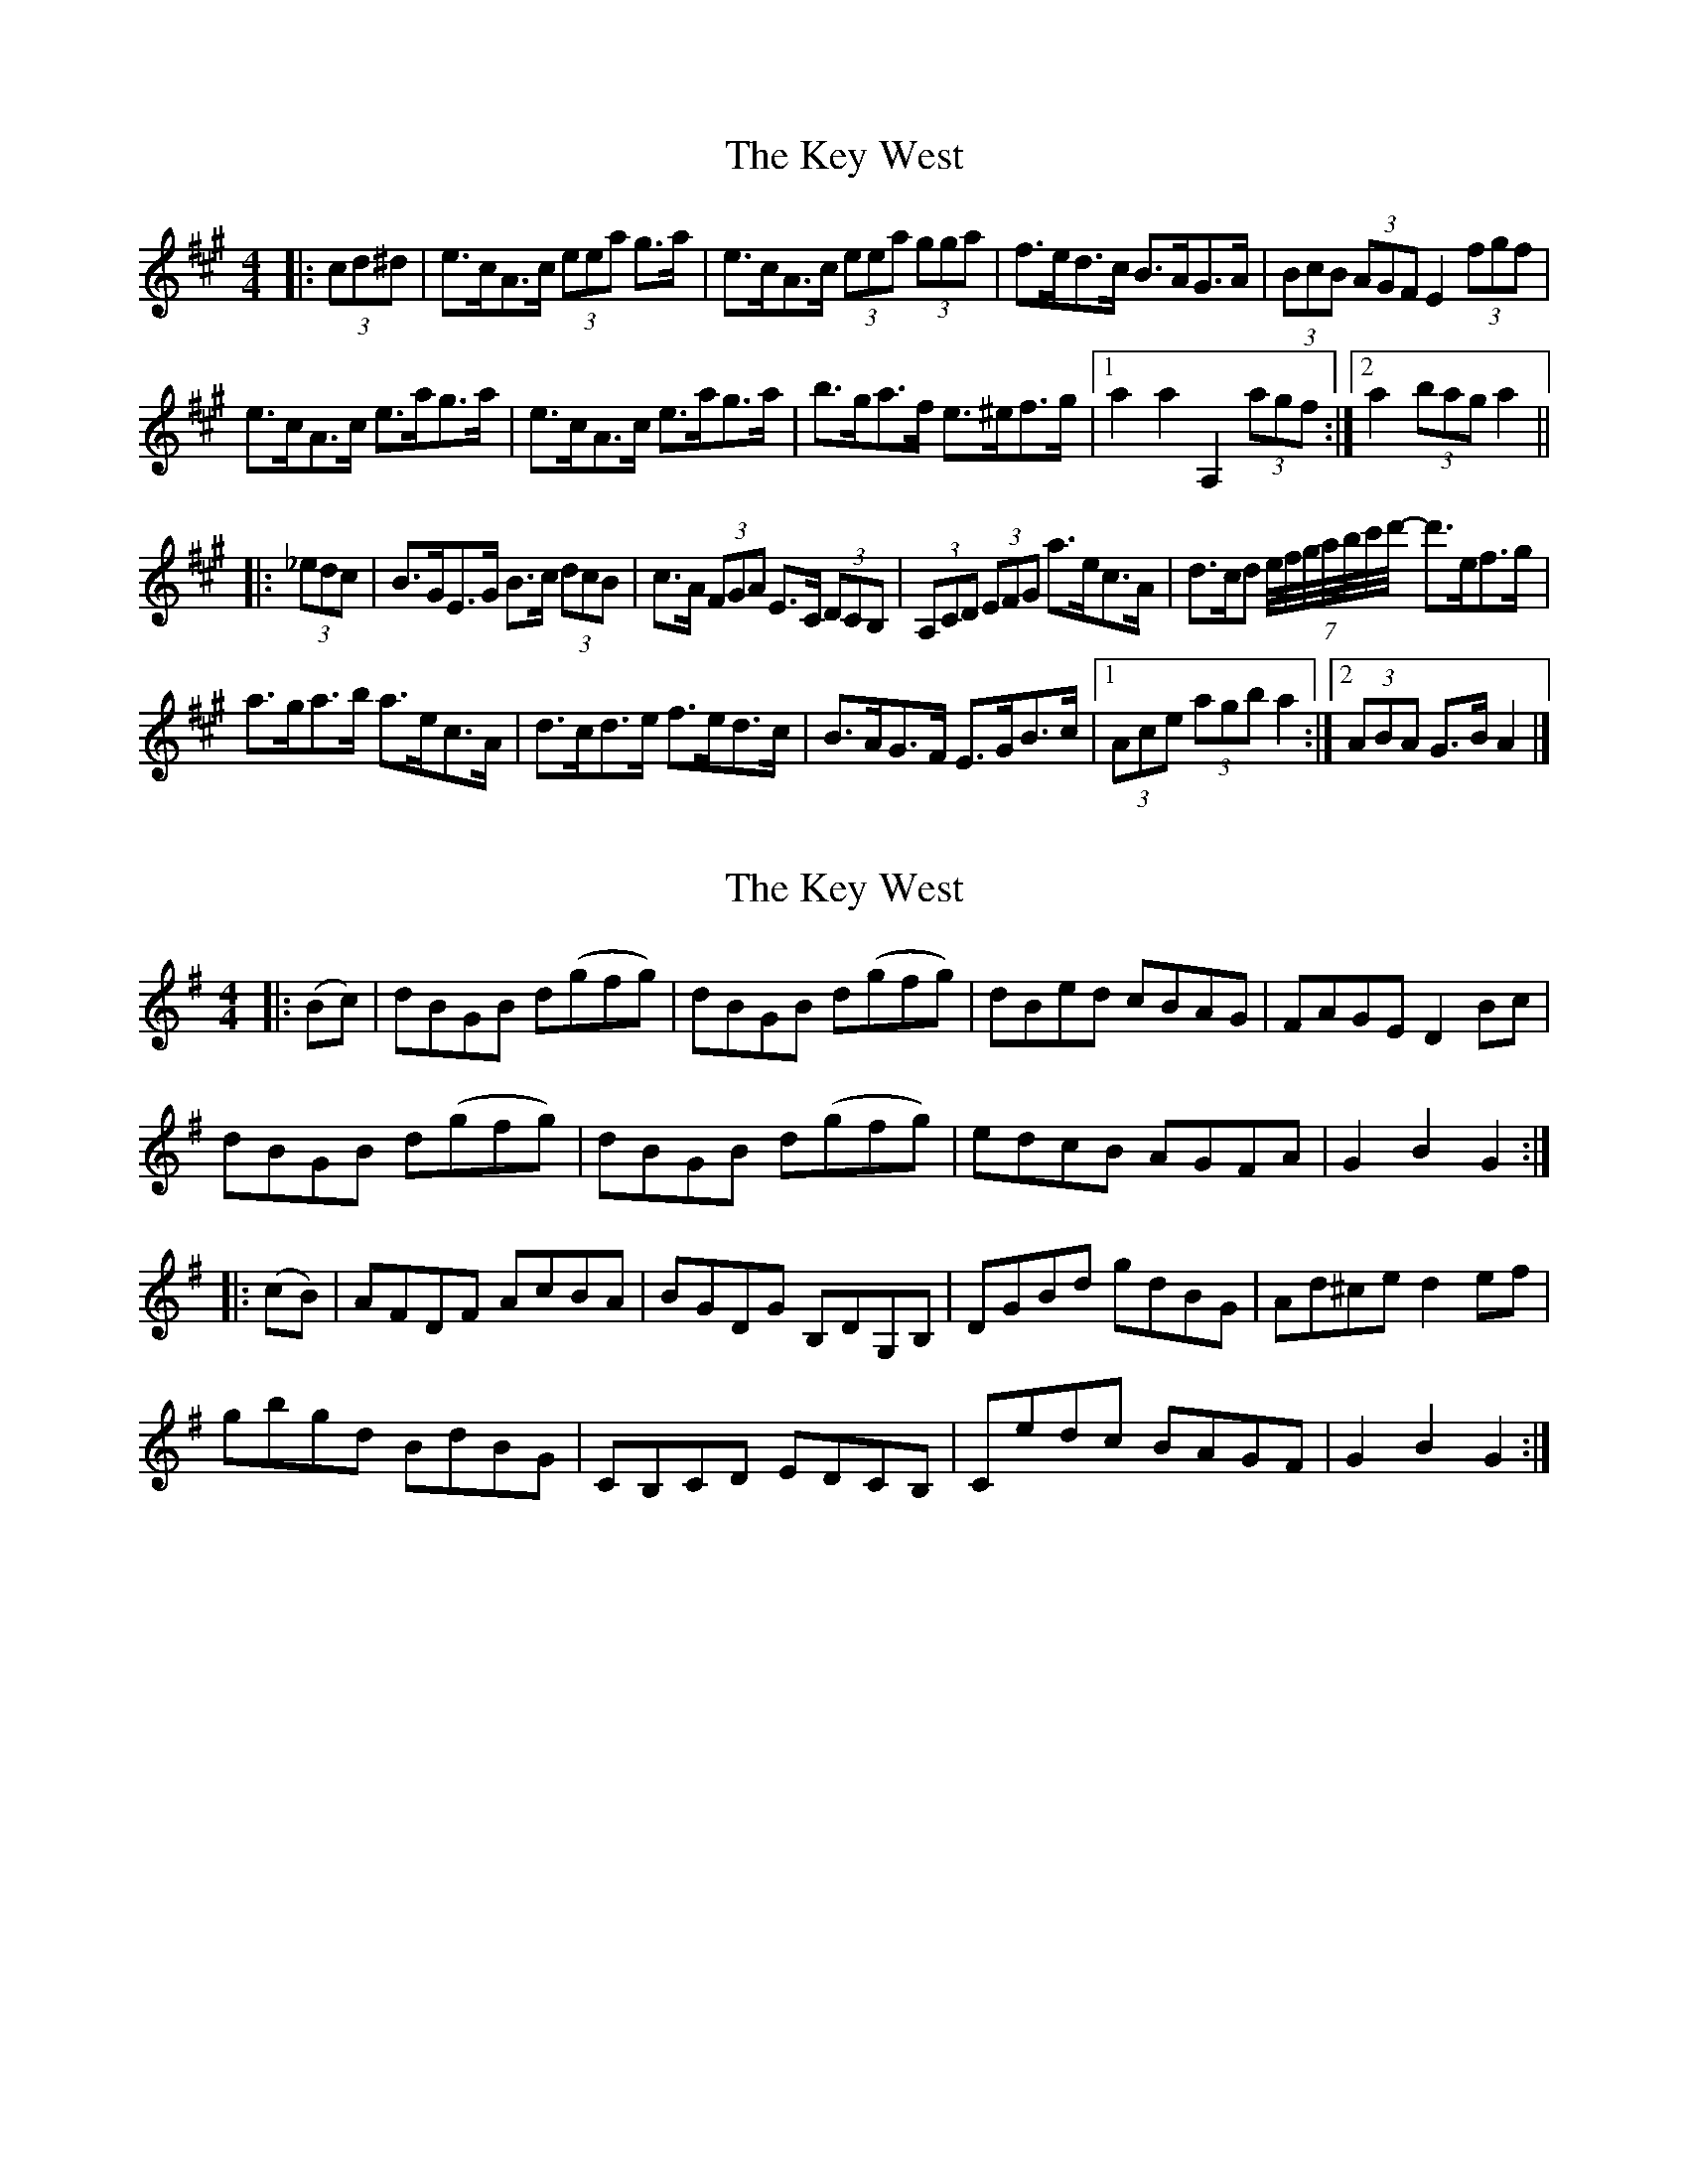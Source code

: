 X: 1
T: Key West, The
Z: ceolachan
S: https://thesession.org/tunes/13091#setting22536
R: hornpipe
M: 4/4
L: 1/8
K: Amaj
|: (3cd^d |e>cA>c (3eea g>a | e>cA>c (3eea (3gga | f>ed>c B>AG>A | (3BcB (3AGF E2 (3fgf |
e>cA>c e>ag>a | e>cA>c e>ag>a | b>ga>f e>^ef>g |[1 a2 a2 A,2 (3agf :|[2 a2 (3bag a2 ||
|: (3_edc |B>GE>G B>c (3dcB | c>A (3FGA E>C (3DCB, | (3A,CD (3EFG a>ec>A | d>cd (7e/4f/4g/4a/4b/4c'/4d'/4- d'>ef>g |
a>ga>b a>ec>A | d>cd>e f>ed>c | B>AG>F E>GB>c |[1 (3Ace (3agb a2 :|[2 (3ABA G>B A2 |]
X: 2
T: Key West, The
Z: ceolachan
S: https://thesession.org/tunes/13091#setting22537
R: hornpipe
M: 4/4
L: 1/8
K: Gmaj
|: (Bc) |dBGB d(gfg) | dBGB d(gfg) | dBed cBAG | FAGE D2 Bc |
dBGB d(gfg) | dBGB d(gfg) | edcB AGFA | G2 B2 G2 :|
|: (cB) |AFDF AcBA | BGDG B,DG,B, | DGBd gdBG | Ad^ce d2 ef |
gbgd BdBG | CB,CD EDCB, | Cedc BAGF | G2 B2 G2 :|
X: 3
T: Key West, The
Z: ceolachan
S: https://thesession.org/tunes/13091#setting22538
R: hornpipe
M: 4/4
L: 1/8
K: Gmaj
|: (3ABc |d>BG>B d>gf>g | d>BG>B d>g (3ffg | d>B (3eed c>B (3BAG | (3FGA G>E D>d (3ed^c |
d>B (3GAB d>gf>g | d>BG>B d>gf>g | e>dc>B A>G (3FED | G2 (3B^AB G2 :|
|: c>B |A>FD>F A2 (3cBA | B>GD>G B2 (3DGB | d>G (3Bdg g>dB>G | A>d (3^cde d2 (3def |
g>bg>d (3Bcd B>G | C2 (3Bcd e2 (3gfe | d>c (3edc B>A (3AGF | G2 g2 G2 :|
